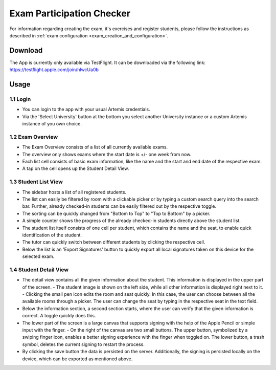 **************************
Exam Participation Checker
**************************

For information regarding creating the exam, it's exercises and register students, please follow the instructions as described in :ref:`exam configuration <exam_creation_and_configuration>`.

.. _exam_participation_checker:

Download
========
The App is currently only available via TestFlight. It can be downloaded via the following link: https://testflight.apple.com/join/hlwcUa0b 

Usage
=====

1.1 Login
^^^^^^^^^
- You can login to the app with your usual Artemis credentials. 
- Via the 'Select University' button at the bottom you select another University instance or a custom Artemis instance of you own choice.

1.2 Exam Overview
^^^^^^^^^^^^^^^^^
- The Exam Overview consists of a list of all currently available exams.
- The overview only shows exams where the start date is +/- one week from now.
- Each list cell consists of basic exam information, like the name and the start and end date of the respective exam.
- A tap on the cell opens up the Student Detail View.

|exam_overview|

1.3 Student List View
^^^^^^^^^^^^^^^^^^^^^
- The sidebar hosts a list of all registered students.
- The list can easily be filtered by room with a clickable picker or by typing a custom search query into the search bar. Further, already checked-in students can be easily filtered out by the respective toggle. 
- The sorting can be quickly changed from "Bottom to Top" to "Top to Bottom" by a picker. 
- A simple counter shows the progress of the already checked-in students directly above the student list.
- The student list itself consists of one cell per student, which contains the name and the seat, to enable quick identification of the student. 
- The tutor can quickly switch between different students by clicking the respective cell.
- Below the list is an 'Export Signatures' button to quickly export all local signatures taken on this device for the selected exam.

|student_list_view|

1.4 Student Detail View
^^^^^^^^^^^^^^^^^^^^^
- The detail view contains all the given information about the student. This information is displayed in the upper part of the screen. 
  - The student image is shown on the left side, while all other information is displayed right next to it.
  - Clicking the small pen icon edits the room and seat quickly. In this case, the user can choose between all the available rooms through a picker. The user can change the seat by typing in the respective seat in the text field. 
- Below the information section, a second section starts, where the user can verify that the given information is correct. A toggle quickly does this.
- The lower part of the screen is a large canvas that supports signing with the help of the Apple Pencil or simple input with the finger.
  - On the right of the canvas are two small buttons. The upper button, symbolized by a swiping finger icon, enables a better signing experience with the finger when toggled on. The lower button, a trash symbol, deletes the current signing to restart the process.
- By clicking the save button the data is persisted on the server. Additionally, the signing is persisted locally on the device, which can be exported as mentioned above.

|student_detail_view|


.. |exam_overview| image:: exam-participation-checker/exam_overview.png
.. |student_list_view| image:: exam-participation-checker/student_list_view.png
.. |student_detail_view| image:: exam-participation-checker/student_detail_view.png

